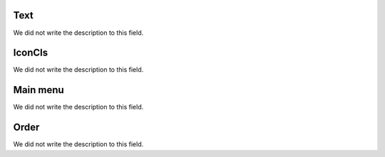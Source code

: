 
.. _module-text:

Text
""""

| We did not write the description to this field.




.. _module-icon_cls:

IconCls
"""""""

| We did not write the description to this field.




.. _module-id_module:

Main menu
"""""""""

| We did not write the description to this field.




.. _module-priority:

Order
"""""

| We did not write the description to this field.



